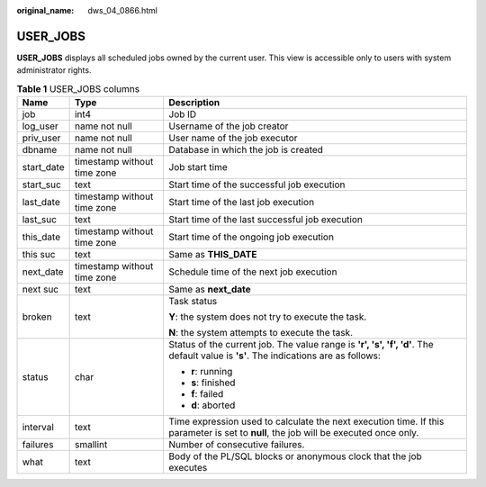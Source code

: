 :original_name: dws_04_0866.html

.. _dws_04_0866:

USER_JOBS
=========

**USER_JOBS** displays all scheduled jobs owned by the current user. This view is accessible only to users with system administrator rights.

.. _en-us_topic_0000001510402393__tfc79ceaea73a45b685f452da34d39554:

.. table:: **Table 1** USER_JOBS columns

   +-----------------------+-----------------------------+--------------------------------------------------------------------------------------------------------------------------------------+
   | Name                  | Type                        | Description                                                                                                                          |
   +=======================+=============================+======================================================================================================================================+
   | job                   | int4                        | Job ID                                                                                                                               |
   +-----------------------+-----------------------------+--------------------------------------------------------------------------------------------------------------------------------------+
   | log_user              | name not null               | Username of the job creator                                                                                                          |
   +-----------------------+-----------------------------+--------------------------------------------------------------------------------------------------------------------------------------+
   | priv_user             | name not null               | User name of the job executor                                                                                                        |
   +-----------------------+-----------------------------+--------------------------------------------------------------------------------------------------------------------------------------+
   | dbname                | name not null               | Database in which the job is created                                                                                                 |
   +-----------------------+-----------------------------+--------------------------------------------------------------------------------------------------------------------------------------+
   | start_date            | timestamp without time zone | Job start time                                                                                                                       |
   +-----------------------+-----------------------------+--------------------------------------------------------------------------------------------------------------------------------------+
   | start_suc             | text                        | Start time of the successful job execution                                                                                           |
   +-----------------------+-----------------------------+--------------------------------------------------------------------------------------------------------------------------------------+
   | last_date             | timestamp without time zone | Start time of the last job execution                                                                                                 |
   +-----------------------+-----------------------------+--------------------------------------------------------------------------------------------------------------------------------------+
   | last_suc              | text                        | Start time of the last successful job execution                                                                                      |
   +-----------------------+-----------------------------+--------------------------------------------------------------------------------------------------------------------------------------+
   | this_date             | timestamp without time zone | Start time of the ongoing job execution                                                                                              |
   +-----------------------+-----------------------------+--------------------------------------------------------------------------------------------------------------------------------------+
   | this suc              | text                        | Same as **THIS_DATE**                                                                                                                |
   +-----------------------+-----------------------------+--------------------------------------------------------------------------------------------------------------------------------------+
   | next_date             | timestamp without time zone | Schedule time of the next job execution                                                                                              |
   +-----------------------+-----------------------------+--------------------------------------------------------------------------------------------------------------------------------------+
   | next suc              | text                        | Same as **next_date**                                                                                                                |
   +-----------------------+-----------------------------+--------------------------------------------------------------------------------------------------------------------------------------+
   | broken                | text                        | Task status                                                                                                                          |
   |                       |                             |                                                                                                                                      |
   |                       |                             | **Y**: the system does not try to execute the task.                                                                                  |
   |                       |                             |                                                                                                                                      |
   |                       |                             | **N**: the system attempts to execute the task.                                                                                      |
   +-----------------------+-----------------------------+--------------------------------------------------------------------------------------------------------------------------------------+
   | status                | char                        | Status of the current job. The value range is **'r', 's', 'f', 'd'**. The default value is **'s'**. The indications are as follows:  |
   |                       |                             |                                                                                                                                      |
   |                       |                             | -  **r**: running                                                                                                                    |
   |                       |                             | -  **s**: finished                                                                                                                   |
   |                       |                             | -  **f**: failed                                                                                                                     |
   |                       |                             | -  **d**: aborted                                                                                                                    |
   +-----------------------+-----------------------------+--------------------------------------------------------------------------------------------------------------------------------------+
   | interval              | text                        | Time expression used to calculate the next execution time. If this parameter is set to **null**, the job will be executed once only. |
   +-----------------------+-----------------------------+--------------------------------------------------------------------------------------------------------------------------------------+
   | failures              | smallint                    | Number of consecutive failures.                                                                                                      |
   +-----------------------+-----------------------------+--------------------------------------------------------------------------------------------------------------------------------------+
   | what                  | text                        | Body of the PL/SQL blocks or anonymous clock that the job executes                                                                   |
   +-----------------------+-----------------------------+--------------------------------------------------------------------------------------------------------------------------------------+
